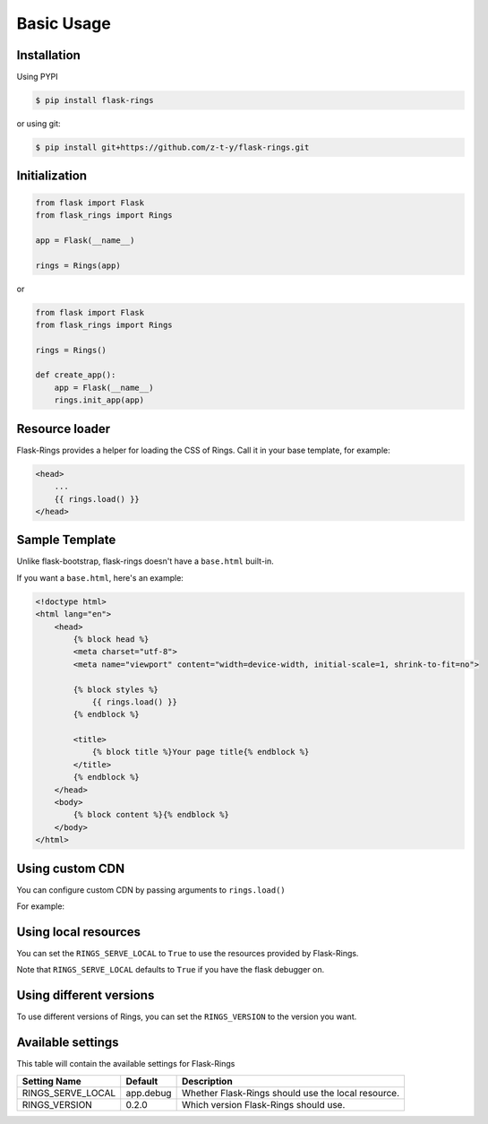 Basic Usage
===========

Installation
------------

Using PYPI

.. code:: bash

    $ pip install flask-rings

or using git:

.. code:: bash

    $ pip install git+https://github.com/z-t-y/flask-rings.git

Initialization
--------------

.. code:: python

    from flask import Flask
    from flask_rings import Rings

    app = Flask(__name__)

    rings = Rings(app)

or 

.. code:: python

    from flask import Flask
    from flask_rings import Rings

    rings = Rings()

    def create_app():
        app = Flask(__name__)
        rings.init_app(app)


Resource loader
---------------

Flask-Rings provides a helper for loading the CSS of Rings.
Call it in your base template, for example:

.. code:: jinja

    <head>
        ...
        {{ rings.load() }}
    </head>


Sample Template
---------------

Unlike flask-bootstrap, flask-rings doesn't have a ``base.html`` built-in.

If you want a ``base.html``, here's an example:

.. code:: jinja

    <!doctype html>
    <html lang="en">
        <head>
            {% block head %}
            <meta charset="utf-8">
            <meta name="viewport" content="width=device-width, initial-scale=1, shrink-to-fit=no">

            {% block styles %}
                {{ rings.load() }}
            {% endblock %}

            <title>
                {% block title %}Your page title{% endblock %}
            </title>
            {% endblock %}
        </head>
        <body>
            {% block content %}{% endblock %}
        </body>
    </html>

Using custom CDN
----------------

You can configure custom CDN by passing arguments to ``rings.load()``

For example:

.. code:: jinja
    {{ rings.load(css_url="https://raw.sevencdn.com/rice0208/Rings/master/rings.min.css") }}

Using local resources
---------------------

You can set the ``RINGS_SERVE_LOCAL`` to ``True`` to use the resources provided by Flask-Rings.

Note that ``RINGS_SERVE_LOCAL`` defaults to ``True`` if you have the flask debugger on.

Using different versions
------------------------

To use different versions of Rings, you can set the ``RINGS_VERSION`` to the version you want.

Available settings
------------------

This table will contain the available settings for Flask-Rings


+-------------------+-----------+----------------------------+
| Setting Name      | Default   | Description                |
+===================+===========+============================+
| RINGS_SERVE_LOCAL | app.debug | Whether Flask-Rings should |
|                   |           | use the local resource.    |
+-------------------+-----------+----------------------------+
| RINGS_VERSION     | 0.2.0     | Which version Flask-Rings  |
|                   |           | should use.                |
+-------------------+-----------+----------------------------+

